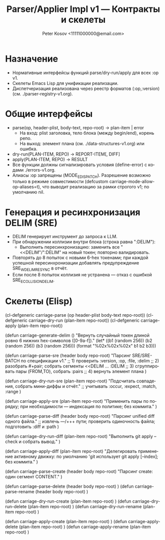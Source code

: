 #+title: Parser/Applier Impl v1 — Контракты и скелеты
#+author: Peter Kosov <11111000000@email.com>
#+language: ru
#+options: toc:2 num:t
#+property: header-args :results silent

* Назначение
- Нормативные интерфейсы функций parse/dry-run/apply для всех :op v1.
- Скелеты Emacs Lisp для унификации реализации.
- Диспетчеризация реализована через реестр форматов (:op,:version) (см. ./parser-registry-v1.org).

* Общие интерфейсы
- parse(op, header-plist, body-text, repo-root) → plan-item | error
  - На вход: plist заголовка, тело блока (между begin/end), корень репо.
  - На выход: элемент плана (см. ./data-structures-v1.org) или ошибка.
- dry-run(PLAN-ITEM, REPO) → REPORT-ITEM[, DIFF]
- apply(PLAN-ITEM, REPO) → RESULT
- Все функции должны сигнализировать условия (define-error) с кодами ./errors-v1.org.
- Алиасы :op запрещены (MODE_E_DISPATCH). Разрешение возможно только в режиме совместимости (defcustom carriage-mode-allow-op-aliases=t), что выводит реализацию за рамки строгого v1; по умолчанию nil.

* Генерация и ресинхронизация DELIM (SRE)
- DELIM генерирует инструмент до запроса к LLM.
- При обнаружении коллизии внутри блока (строка равна ":DELIM"):
  - Выполнить пересинхронизацию: заменить все "<<DELIM"/":DELIM" на новый токен; повторно валидировать.
- Повторять до 8 попыток с новыми 6-hex токенами; при каждой успешной пересинхронизации добавлять предупреждение SRE_W_DELIM_RESYNC в отчёт.
- Если после 8 попыток коллизия не устранена — отказ с ошибкой SRE_E_COLLISION_DELIM.

* Скелеты (Elisp)
#+begin_src emacs-lisp
(cl-defgeneric carriage-parse (op header-plist body-text repo-root))
(cl-defgeneric carriage-dry-run (plan-item repo-root))
(cl-defgeneric carriage-apply (plan-item repo-root))

(defun carriage-generate-delim ()
  "Вернуть случайный токен длиной ровно 6 нижних hex-символов ([0-9a-f])."
  (let* ((b1 (random 256))
         (b2 (random 256))
         (b3 (random 256)))
    (format "%02x%02x%02x" b1 b2 b3)))

(defun carriage-parse-sre (header body repo-root)
  "Парсинг SRE/SRE-BATCH по спецификации v1."
  ;; 1) проверить :version, :op, :file, :delim
  ;; 2) разобрать #+pair; собрать сегменты <<DELIM ... :DELIM
  ;; 3) сгруппировать пары (FROM,TO), собрать :pairs
  ;; 4) вернуть элемент плана
  )

(defun carriage-dry-run-sre (plan-item repo-root)
  "Подсчитать совпадения, собрать мини-диффы и отчёт."
  ;; учитывать :occur, :expect, :match, :range
  )

(defun carriage-apply-sre (plan-item repo-root)
  "Применить пары по порядку; при необходимости — индексация по политике; без коммита."
  )

(defun carriage-parse-diff (header body repo-root)
  "Парсинг unified diff одного файла."
  ;; извлечь ---/+++ пути; проверить одиночность файла; подготовить :diff и :path
  )

(defun carriage-dry-run-diff (plan-item repo-root)
  "Выполнить git apply --check и собрать вывод."
  )

(defun carriage-apply-diff (plan-item repo-root)
  "Делегировать применение активному движку: по умолчанию 'git использует git apply [--index]; без коммита."
  )

(defun carriage-parse-create (header body repo-root)
  "Парсинг create: один сегмент CONTENT."
  )

(defun carriage-parse-delete (header body repo-root) )
(defun carriage-parse-rename (header body repo-root) )

(defun carriage-dry-run-create (plan-item repo-root) )
(defun carriage-dry-run-delete (plan-item repo-root) )
(defun carriage-dry-run-rename (plan-item repo-root) )

(defun carriage-apply-create (plan-item repo-root) )
(defun carriage-apply-delete (plan-item repo-root) )
(defun carriage-apply-rename (plan-item repo-root) )
